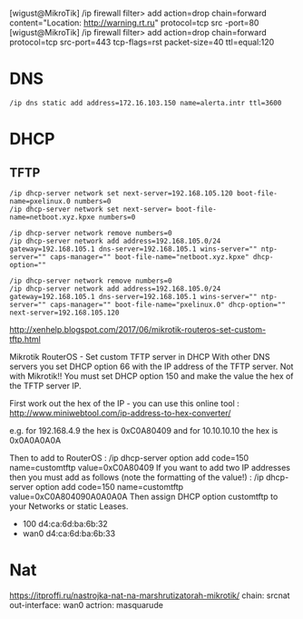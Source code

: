 [wigust@MikroTik] /ip firewall filter> add action=drop chain=forward content="Location: http://warning.rt.ru" protocol=tcp src
-port=80                                                                                                                     
[wigust@MikroTik] /ip firewall filter> add action=drop chain=forward protocol=tcp src-port=443 tcp-flags=rst packet-size=40 ttl=equal:120

* DNS
  : /ip dns static add address=172.16.103.150 name=alerta.intr ttl=3600

* DHCP

** TFTP

   : /ip dhcp-server network set next-server=192.168.105.120 boot-file-name=pxelinux.0 numbers=0
   : /ip dhcp-server network set next-server= boot-file-name=netboot.xyz.kpxe numbers=0

   : /ip dhcp-server network remove numbers=0
   : /ip dhcp-server network add address=192.168.105.0/24 gateway=192.168.105.1 dns-server=192.168.105.1 wins-server="" ntp-server="" caps-manager="" boot-file-name="netboot.xyz.kpxe" dhcp-option=""

   : /ip dhcp-server network remove numbers=0
   : /ip dhcp-server network add address=192.168.105.0/24 gateway=192.168.105.1 dns-server=192.168.105.1 wins-server="" ntp-server="" caps-manager="" boot-file-name="pxelinux.0" dhcp-option="" next-server=192.168.105.120 

http://xenhelp.blogspot.com/2017/06/mikrotik-routeros-set-custom-tftp.html

Mikrotik RouterOS - Set custom TFTP server in DHCP
With other DNS servers you set DHCP option 66 with the IP address of the TFTP server. Not with Mikrotik!! You must set DHCP option 150 and make the value the hex of the TFTP server IP.

First work out the hex of the IP - you can use this online tool : http://www.miniwebtool.com/ip-address-to-hex-converter/

e.g. for 192.168.4.9 the hex is 0xC0A80409 and for 10.10.10.10 the hex is 0x0A0A0A0A

Then to add to RouterOS :
/ip dhcp-server option add code=150 name=customtftp value=0xC0A80409
If you want to add two IP addresses then you must add as follows (note the formatting of the value!) :
/ip dhcp-server option add code=150 name=customtftp value=0xC0A804090A0A0A0A
Then assign DHCP option customtftp to your Networks or static Leases.

- 100 d4:ca:6d:ba:6b:32
- wan0 d4:ca:6d:ba:6b:33

* Nat

https://itproffi.ru/nastrojka-nat-na-marshrutizatorah-mikrotik/
chain: srcnat
out-interface: wan0
actrion: masquarude
